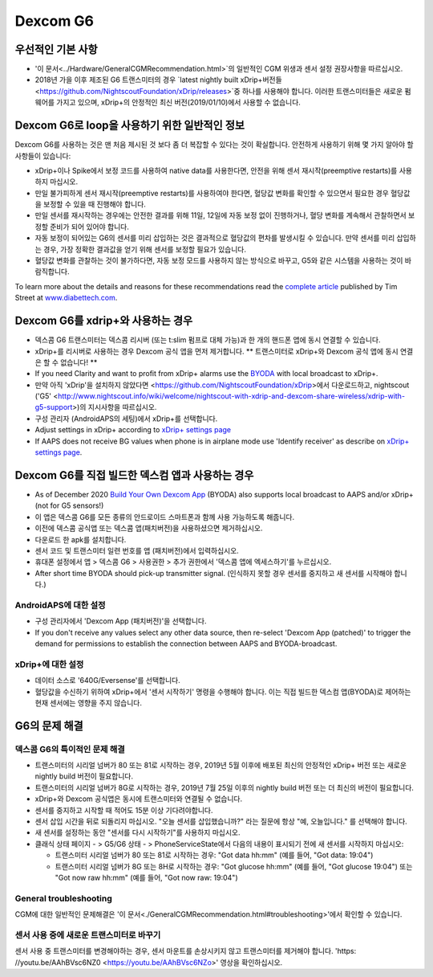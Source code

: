 Dexcom G6
**************************************************
우선적인 기본 사항
==================================================

* '이 문서<../Hardware/GeneralCGMRecommendation.html>`의 일반적인 CGM 위생과 센서 설정 권장사항을 따르십시오.
* 2018년 가을 이후 제조된 G6 트랜스미터의 경우 `latest nightly built xDrip+버전들<https://github.com/NightscoutFoundation/xDrip/releases>`중 하나를 사용해야 합니다. 이러한 트랜스미터들은 새로운 펌웨어를 가지고 있으며, xDrip+의 안정적인 최신 버전(2019/01/10)에서 사용할 수 없습니다.

Dexcom G6로 loop을 사용하기 위한 일반적인 정보
==================================================

Dexcom G6를 사용하는 것은 맨 처음 제시된 것 보다 좀 더 복잡할 수 있다는 것이 확실합니다. 안전하게 사용하기 위해 몇 가지 알아야 할 사항들이 있습니다: 

* xDrip+이나 Spike에서 보정 코드를 사용하여 native data를 사용한다면, 안전을 위해 센서 재시작(preemptive restarts)를 사용하지 마십시오.
* 만일 불가피하게 센서 재시작(preemptive restarts)를 사용하여야 한다면, 혈당값 변화를 확인할 수 있으면서 필요한 경우 혈당값을 보정할 수 있을 때 진행해야 합니다. 
* 만일 센서를 재시작하는 경우에는 안전한 결과를 위해 11일, 12일에 자동 보정 없이 진행하거나, 혈당 변화를 계속해서 관찰하면서 보정할 준비가 되어 있어야 합니다.
* 자동 보정이 되어있는 G6의 센서를 미리 삽입하는 것은 결과적으로 혈당값의 편차를 발생시킬 수 있습니다. 만약 센서를 미리 삽입하는 경우, 가장 정확한 결과값을 얻기 위해 센서를 보정할 필요가 있습니다.
* 혈당값 변화를 관찰하는 것이 불가하다면, 자동 보정 모드를 사용하지 않는 방식으로 바꾸고, G5와 같은 시스템을 사용하는 것이 바람직합니다.

To learn more about the details and reasons for these recommendations read the `complete article <https://www.diabettech.com/artificial-pancreas/diy-looping-and-cgm/>`_ published by Tim Street at `www.diabettech.com <https://www.diabettech.com>`_.

Dexcom G6를 xdrip+와 사용하는 경우
==================================================
* 덱스콤 G6 트랜스미터는 덱스콤 리시버 (또는 t:slim 펌프로 대체 가능)과 한 개의 핸드폰 앱에 동시 연결할 수 있습니다.
* xDrip+를 리시버로 사용하는 경우 Dexcom 공식 앱을 먼저 제거합니다. ** 트랜스미터로 xDrip+와 Dexcom 공식 앱에 동시 연결은 할 수 없습니다! **
* If you need Clarity and want to profit from xDrip+ alarms use the `BYODA <../Hardware/DexcomG6.html#if-using-g6-with-build-your-own-dexcom-app>`_ with local broadcast to xDrip+.
* 만약 아직 'xDrip'을 설치하지 않았다면 <https://github.com/NightscoutFoundation/xDrip>에서 다운로드하고, nightscout ('G5' <http://www.nightscout.info/wiki/welcome/nightscout-with-xdrip-and-dexcom-share-wireless/xdrip-with-g5-support>)의 지시사항을 따르십시오.
* 구성 관리자 (AndroidAPS의 세팅)에서 xDrip+를 선택합니다.
* Adjust settings in xDrip+ according to `xDrip+ settings page <../Configuration/xdrip.html>`__
* If AAPS does not receive BG values when phone is in airplane mode use 'Identify receiver' as describe on `xDrip+ settings page <../Configuration/xdrip.html>`__.

Dexcom G6를 직접 빌드한 덱스컴 앱과 사용하는 경우
==================================================
* As of December 2020 `Build Your Own Dexcom App <https://docs.google.com/forms/d/e/1FAIpQLScD76G0Y-BlL4tZljaFkjlwuqhT83QlFM5v6ZEfO7gCU98iJQ/viewform?fbzx=2196386787609383750&fbclid=IwAR2aL8Cps1s6W8apUVK-gOqgGpA-McMPJj9Y8emf_P0-_gAsmJs6QwAY-o0>`_ (BYODA) also supports local broadcast to AAPS and/or xDrip+ (not for G5 sensors!)
* 이 앱은 덱스콤 G6를 모든 종류의 안드로이드 스마트폰과 함께 사용 가능하도록 해줍니다.
* 이전에 덱스콤 공식앱 또는 덱스콤 앱(패치버전)을 사용하셨으면 제거하십시오.
* 다운로드 한 apk를 설치합니다.
* 센서 코드 및 트랜스미터 일련 번호를 앱 (패치버전)에서 입력하십시오.
* 휴대폰 설정에서 앱 > 덱스콤 G6 > 사용권한 > 추가 권한에서 '덱스콤 앱에 엑세스하기'를 누르십시오.
* After short time BYODA should pick-up transmitter signal. (인식하지 못할 경우 센서를 중지하고 새 센서를 시작해야 합니다.)

AndroidAPS에 대한 설정
--------------------------------------------------
* 구성 관리자에서 'Dexcom App (패치버전)'을 선택합니다.
* If you don't receive any values select any other data source, then re-select 'Dexcom App (patched)' to trigger the demand for permissions to establish the connection between AAPS and BYODA-broadcast.

xDrip+에 대한 설정
--------------------------------------------------
* 데이터 소스로 '640G/Eversense'를 선택합니다.
* 혈당값을 수신하기 위하여 xDrip+에서 '센서 시작하기' 명령을 수행해야 합니다. 이는 직접 빌드한 덱스컴 앱(BYODA)로 제어하는 현재 센서에는 영향을 주지 않습니다.
   
G6의 문제 해결
==================================================
덱스콤 G6의 특이적인 문제 해결
--------------------------------------------------
* 트랜스미터의 시리얼 넘버가 80 또는 81로 시작하는 경우, 2019년 5월 이후에 배포된 최신의 안정적인 xDrip+ 버전 또는 새로운 nightly build 버전이 필요합니다.
* 트랜스미터의 시리얼 넘버가 8G로 시작하는 경우, 2019년 7월 25일 이후의 nightly build 버전 또는 더 최신의 버전이 필요합니다.
* xDrip+와 Dexcom 공식앱은 동시에 트랜스미터와 연결될 수 없습니다.
* 센서를 중지하고 시작할 때 적어도 15분 이상 기다려야합니다.
* 센서 삽입 시간을 뒤로 되돌리지 마십시오. "오늘 센서를 삽입했습니까?" 라는 질문에 항상 "예, 오늘입니다." 를 선택해야 합니다.
* 새 센서를 설정하는 동안 "센서를 다시 시작하기"를 사용하지 마십시오.
* 클래식 상태 페이지 - > G5/G6 상태 - > PhoneServiceState에서 다음의 내용이 표시되기 전에 새 센서를 시작하지 마십시오:

  * 트랜스미터 시리얼 넘버가 80 또는 81로 시작하는 경우: "Got data hh:mm" (예를 들어, "Got data: 19:04")
  * 트랜스미터 시리얼 넘버가 8G 또는 8H로 시작하는 경우: "Got glucose hh:mm" (예를 들어, "Got glucose 19:04") 또는 "Got now raw hh:mm" (예를 들어, "Got now raw: 19:04")

.. image:: ../images/xDrip_Dexcom_PhoneServiceState.png
  :alt: xDrip+ PhoneServiceState

General troubleshooting
--------------------------------------------------
CGM에 대한 일반적인 문제해결은 '이 문서<./GeneralCGMRecommendation.html#troubleshooting>'에서 확인할 수 있습니다.

센서 사용 중에 새로운 트랜스미터로 바꾸기
--------------------------------------------------
센서 사용 중 트랜스미터를 변경해야하는 경우, 센서 마운트를 손상시키지 않고 트랜스미터를 제거해야 합니다. 'https: //youtu.be/AAhBVsc6NZ0 <https://youtu.be/AAhBVsc6NZo>' 영상을 확인하십시오.
